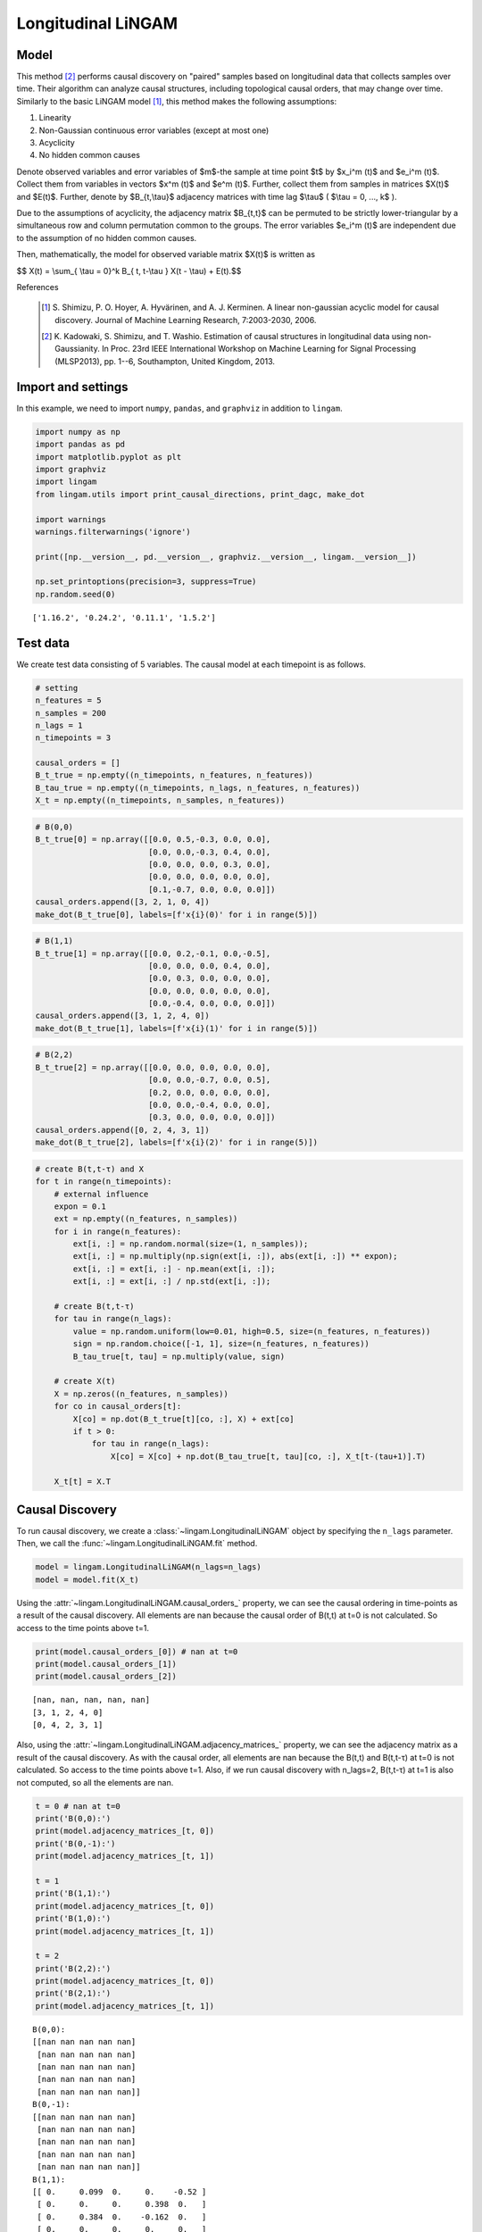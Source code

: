 
Longitudinal LiNGAM
===================

Model
-------------------
This method [2]_ performs causal discovery on "paired" samples based on longitudinal data that collects samples over time. 
Their algorithm can analyze causal structures, including topological causal orders, that may change over time.
Similarly to the basic LiNGAM model [1]_, this method makes the following assumptions:

#. Linearity
#. Non-Gaussian continuous error variables (except at most one)
#. Acyclicity
#. No hidden common causes

Denote observed variables and error variables of $m$-the sample at time point $t$ 
by $x_i^m (t)$ and $e_i^m (t)$. 
Collect them from variables in vectors $x^m (t)$ and $e^m (t)$. 
Further, collect them from samples in matrices $X(t)$ and $E(t)$. 
Further, denote by $B_{t,\\tau}$ adjacency matrices with time lag $\\tau$ ( $\\tau = 0, ..., k$ ).

Due to the assumptions of acyclicity, the adjacency matrix $B_{t,t}$ 
can be permuted to be strictly lower-triangular by a simultaneous row and column permutation common to the groups. 
The error variables $e_i^m (t)$ are independent due to the assumption of no hidden common causes. 

Then, mathematically, the model for observed variable matrix $X(t)$ is written as 

$$ X(t) = \\sum_{ \\tau = 0}^k B_{ t, t-\\tau } X(t - \\tau) + E(t).$$

References

    .. [1] S. Shimizu, P. O. Hoyer, A. Hyvärinen, and A. J. Kerminen.
       A linear non-gaussian acyclic model for causal discovery.
       Journal of Machine Learning Research, 7:2003-2030, 2006.
    .. [2] K. Kadowaki, S. Shimizu, and T. Washio. Estimation of causal structures in longitudinal data using non-Gaussianity. 
       In Proc. 23rd IEEE International Workshop on Machine Learning for Signal Processing (MLSP2013), pp. 1--6, Southampton, United Kingdom, 2013.


Import and settings
-------------------

In this example, we need to import ``numpy``, ``pandas``, and
``graphviz`` in addition to ``lingam``.

.. code-block:: python

    import numpy as np
    import pandas as pd
    import matplotlib.pyplot as plt
    import graphviz
    import lingam
    from lingam.utils import print_causal_directions, print_dagc, make_dot
    
    import warnings
    warnings.filterwarnings('ignore')
    
    print([np.__version__, pd.__version__, graphviz.__version__, lingam.__version__])
    
    np.set_printoptions(precision=3, suppress=True)
    np.random.seed(0)


.. parsed-literal::

    ['1.16.2', '0.24.2', '0.11.1', '1.5.2']
    

Test data
---------

We create test data consisting of 5 variables. The causal model at each
timepoint is as follows.

.. code-block:: python

    # setting
    n_features = 5
    n_samples = 200
    n_lags = 1
    n_timepoints = 3
    
    causal_orders = []
    B_t_true = np.empty((n_timepoints, n_features, n_features))
    B_tau_true = np.empty((n_timepoints, n_lags, n_features, n_features))
    X_t = np.empty((n_timepoints, n_samples, n_features))

.. code-block:: python

    # B(0,0)
    B_t_true[0] = np.array([[0.0, 0.5,-0.3, 0.0, 0.0],
                            [0.0, 0.0,-0.3, 0.4, 0.0],
                            [0.0, 0.0, 0.0, 0.3, 0.0],
                            [0.0, 0.0, 0.0, 0.0, 0.0],
                            [0.1,-0.7, 0.0, 0.0, 0.0]])
    causal_orders.append([3, 2, 1, 0, 4])
    make_dot(B_t_true[0], labels=[f'x{i}(0)' for i in range(5)])




.. image:: ../image/longitudinal_dag1.svg



.. code-block:: python

    # B(1,1)
    B_t_true[1] = np.array([[0.0, 0.2,-0.1, 0.0,-0.5],
                            [0.0, 0.0, 0.0, 0.4, 0.0],
                            [0.0, 0.3, 0.0, 0.0, 0.0],
                            [0.0, 0.0, 0.0, 0.0, 0.0],
                            [0.0,-0.4, 0.0, 0.0, 0.0]])
    causal_orders.append([3, 1, 2, 4, 0])
    make_dot(B_t_true[1], labels=[f'x{i}(1)' for i in range(5)])




.. image:: ../image/longitudinal_dag2.svg



.. code-block:: python

    # B(2,2)
    B_t_true[2] = np.array([[0.0, 0.0, 0.0, 0.0, 0.0],
                            [0.0, 0.0,-0.7, 0.0, 0.5],
                            [0.2, 0.0, 0.0, 0.0, 0.0],
                            [0.0, 0.0,-0.4, 0.0, 0.0],
                            [0.3, 0.0, 0.0, 0.0, 0.0]])
    causal_orders.append([0, 2, 4, 3, 1])
    make_dot(B_t_true[2], labels=[f'x{i}(2)' for i in range(5)])




.. image:: ../image/longitudinal_dag3.svg



.. code-block:: python

    # create B(t,t-τ) and X
    for t in range(n_timepoints):
        # external influence
        expon = 0.1
        ext = np.empty((n_features, n_samples))
        for i in range(n_features):
            ext[i, :] = np.random.normal(size=(1, n_samples));
            ext[i, :] = np.multiply(np.sign(ext[i, :]), abs(ext[i, :]) ** expon);
            ext[i, :] = ext[i, :] - np.mean(ext[i, :]);
            ext[i, :] = ext[i, :] / np.std(ext[i, :]);
    
        # create B(t,t-τ)
        for tau in range(n_lags):
            value = np.random.uniform(low=0.01, high=0.5, size=(n_features, n_features))
            sign = np.random.choice([-1, 1], size=(n_features, n_features))
            B_tau_true[t, tau] = np.multiply(value, sign)
    
        # create X(t)
        X = np.zeros((n_features, n_samples))
        for co in causal_orders[t]:
            X[co] = np.dot(B_t_true[t][co, :], X) + ext[co]
            if t > 0:
                for tau in range(n_lags):
                    X[co] = X[co] + np.dot(B_tau_true[t, tau][co, :], X_t[t-(tau+1)].T)
        
        X_t[t] = X.T

Causal Discovery
----------------

To run causal discovery, we create a :class:`~lingam.LongitudinalLiNGAM` object by specifying the ``n_lags`` parameter. Then, we call the :func:`~lingam.LongitudinalLiNGAM.fit` method.

.. code-block:: python

    model = lingam.LongitudinalLiNGAM(n_lags=n_lags)
    model = model.fit(X_t)

Using the :attr:`~lingam.LongitudinalLiNGAM.causal_orders_` property, we can see the causal ordering in time-points as a result of the causal discovery. All elements are nan because the causal order of B(t,t) at t=0 is not calculated. So access to the time points above t=1.

.. code-block:: python

    print(model.causal_orders_[0]) # nan at t=0
    print(model.causal_orders_[1])
    print(model.causal_orders_[2])


.. parsed-literal::

    [nan, nan, nan, nan, nan]
    [3, 1, 2, 4, 0]
    [0, 4, 2, 3, 1]
    

Also, using the :attr:`~lingam.LongitudinalLiNGAM.adjacency_matrices_` property, we can see the adjacency matrix as a result of the causal discovery. As with the causal order, all elements are nan because the B(t,t) and B(t,t-τ) at t=0 is not calculated. So access to the time points above t=1. Also, if we run causal discovery with n_lags=2, B(t,t-τ) at t=1 is also not computed, so all the elements are nan.

.. code-block:: python

    t = 0 # nan at t=0
    print('B(0,0):')
    print(model.adjacency_matrices_[t, 0])
    print('B(0,-1):')
    print(model.adjacency_matrices_[t, 1])
    
    t = 1
    print('B(1,1):')
    print(model.adjacency_matrices_[t, 0])
    print('B(1,0):')
    print(model.adjacency_matrices_[t, 1])
    
    t = 2
    print('B(2,2):')
    print(model.adjacency_matrices_[t, 0])
    print('B(2,1):')
    print(model.adjacency_matrices_[t, 1])


.. parsed-literal::

    B(0,0):
    [[nan nan nan nan nan]
     [nan nan nan nan nan]
     [nan nan nan nan nan]
     [nan nan nan nan nan]
     [nan nan nan nan nan]]
    B(0,-1):
    [[nan nan nan nan nan]
     [nan nan nan nan nan]
     [nan nan nan nan nan]
     [nan nan nan nan nan]
     [nan nan nan nan nan]]
    B(1,1):
    [[ 0.     0.099  0.     0.    -0.52 ]
     [ 0.     0.     0.     0.398  0.   ]
     [ 0.     0.384  0.    -0.162  0.   ]
     [ 0.     0.     0.     0.     0.   ]
     [ 0.    -0.249 -0.074  0.     0.   ]]
    B(1,0):
    [[ 0.025  0.116 -0.202  0.054 -0.216]
     [ 0.139 -0.211 -0.43   0.558  0.051]
     [-0.135  0.178  0.421  0.173  0.031]
     [ 0.384 -0.083 -0.495 -0.072 -0.323]
     [-0.206 -0.354 -0.199 -0.293  0.468]]
    B(2,2):
    [[ 0.     0.     0.     0.     0.   ]
     [ 0.     0.    -0.67   0.     0.46 ]
     [ 0.187  0.     0.     0.     0.   ]
     [ 0.     0.    -0.341  0.     0.   ]
     [ 0.25   0.     0.     0.     0.   ]]
    B(2,1):
    [[ 0.194  0.2    0.031 -0.473 -0.002]
     [-0.384 -0.037  0.158  0.255  0.095]
     [ 0.126  0.275 -0.048  0.502 -0.019]
     [ 0.238 -0.469  0.475 -0.029 -0.176]
     [-0.177  0.309 -0.112  0.295 -0.273]]
    

.. code-block:: python

    for t in range(1, n_timepoints):
        B_t, B_tau = model.adjacency_matrices_[t]
        plt.figure(figsize=(7, 3))
    
        plt.subplot(1,2,1)
        plt.plot([-1, 1],[-1, 1], marker="", color="blue", label="support")
        plt.scatter(B_t_true[t], B_t, facecolors='none', edgecolors='black')
        plt.xlim(-1, 1)
        plt.ylim(-1, 1)
        plt.xlabel('True')
        plt.ylabel('Estimated')
        plt.title(f'B({t},{t})')
    
        plt.subplot(1,2,2)
        plt.plot([-1, 1],[-1, 1], marker="", color="blue", label="support")
        plt.scatter(B_tau_true[t], B_tau, facecolors='none', edgecolors='black')
        plt.xlim(-1, 1)
        plt.ylim(-1, 1)
        plt.xlabel('True')
        plt.ylabel('Estimated')
        plt.title(f'B({t},{t-1})')
    
        plt.tight_layout()
        plt.show()



.. image:: ../image/longitudinal_scatter1.png



.. image:: ../image/longitudinal_scatter2.png


Independence between error variables
------------------------------------

To check if the LiNGAM assumption is broken, we can get p-values of
independence between error variables. The value in the i-th row and j-th
column of the obtained matrix shows the p-value of the independence of
the error variables :math:`e_i` and :math:`e_j`.

.. code-block:: python

    p_values_list = model.get_error_independence_p_values()

.. code-block:: python

    t = 1
    print(p_values_list[t])


.. parsed-literal::

    [[0.    0.167 0.107 0.534 0.313]
     [0.167 0.    0.195 0.821 0.204]
     [0.107 0.195 0.    0.005 0.105]
     [0.534 0.821 0.005 0.    0.049]
     [0.313 0.204 0.105 0.049 0.   ]]
    

.. code-block:: python

    t = 2
    print(p_values_list[2])


.. parsed-literal::

    [[0.    0.723 0.596 0.579 0.564]
     [0.723 0.    0.612 0.688 0.412]
     [0.596 0.612 0.    0.267 0.636]
     [0.579 0.688 0.267 0.    0.421]
     [0.564 0.412 0.636 0.421 0.   ]]
    

Bootstrapping
-------------

We call :func:`~lingam.LongitudinalLiNGAM.bootstrap` method instead of :func:`~lingam.LongitudinalLiNGAM.fit`. Here, the second argument specifies the number of bootstrap sampling.

.. code-block:: python

    model = lingam.LongitudinalLiNGAM()
    result = model.bootstrap(X_t, n_sampling=100)

Causal Directions
-----------------

Since :class:`~lingam.LongitudinalBootstrapResult` object is returned, we can get the ranking of the causal directions extracted by :func:`~lingam.LongitudinalBootstrapResult.get_causal_direction_counts` method. In the following sample code, ``n_directions`` option is limited to the causal directions of the top 8 rankings, and ``min_causal_effect`` option is limited to causal directions with a coefficient of 0.01 or more.

.. code-block:: python

    cdc_list = result.get_causal_direction_counts(n_directions=12, min_causal_effect=0.01, split_by_causal_effect_sign=True)

.. code-block:: python

    t = 1
    labels = [f'x{i}({u})' for u in [t, t-1] for i in range(5)]
    print_causal_directions(cdc_list[t], 100, labels=labels)


.. parsed-literal::

    x4(1) <--- x4(0) (b>0) (100.0%)
    x2(1) <--- x0(0) (b<0) (100.0%)
    x3(1) <--- x0(0) (b>0) (100.0%)
    x1(1) <--- x3(0) (b>0) (100.0%)
    x1(1) <--- x2(0) (b<0) (100.0%)
    x3(1) <--- x2(0) (b<0) (100.0%)
    x3(1) <--- x4(0) (b<0) (100.0%)
    x1(1) <--- x3(1) (b>0) (100.0%)
    x0(1) <--- x4(1) (b<0) (100.0%)
    x4(1) <--- x1(0) (b<0) (100.0%)
    x4(1) <--- x1(1) (b<0) (100.0%)
    x2(1) <--- x2(0) (b>0) (100.0%)
    

.. code-block:: python

    t = 2
    labels = [f'x{i}({u})' for u in [t, t-1] for i in range(5)]
    print_causal_directions(cdc_list[t], 100, labels=labels)


.. parsed-literal::

    x0(2) <--- x0(1) (b>0) (100.0%)
    x4(2) <--- x1(1) (b>0) (100.0%)
    x3(2) <--- x2(1) (b>0) (100.0%)
    x3(2) <--- x1(1) (b<0) (100.0%)
    x3(2) <--- x0(1) (b>0) (100.0%)
    x3(2) <--- x2(2) (b<0) (100.0%)
    x2(2) <--- x3(1) (b>0) (100.0%)
    x2(2) <--- x1(1) (b>0) (100.0%)
    x4(2) <--- x3(1) (b>0) (100.0%)
    x1(2) <--- x3(1) (b>0) (100.0%)
    x1(2) <--- x2(1) (b>0) (100.0%)
    x1(2) <--- x0(1) (b<0) (100.0%)
    

Directed Acyclic Graphs
-----------------------

Also, using the :func:`~lingam.LongitudinalBootstrapResult.get_directed_acyclic_graph_counts` method, we can get the ranking of the DAGs extracted. In the following sample code, ``n_dags`` option is limited to the dags of the top 3 rankings, and ``min_causal_effect`` option is limited to causal directions with a coefficient of 0.01 or more.

.. code-block:: python

    dagc_list = result.get_directed_acyclic_graph_counts(n_dags=3, min_causal_effect=0.01, split_by_causal_effect_sign=True)

.. code-block:: python

    t = 1
    labels = [f'x{i}({u})' for u in [t, t-1] for i in range(5)]
    print_dagc(dagc_list[t], 100, labels=labels)


.. parsed-literal::

    DAG[0]: 2.0%
    	x0(1) <--- x4(1) (b<0)
    	x0(1) <--- x0(0) (b>0)
    	x0(1) <--- x1(0) (b>0)
    	x0(1) <--- x2(0) (b<0)
    	x0(1) <--- x3(0) (b>0)
    	x0(1) <--- x4(0) (b<0)
    	x1(1) <--- x3(1) (b>0)
    	x1(1) <--- x0(0) (b>0)
    	x1(1) <--- x1(0) (b<0)
    	x1(1) <--- x2(0) (b<0)
    	x1(1) <--- x3(0) (b>0)
    	x1(1) <--- x4(0) (b>0)
    	x2(1) <--- x1(1) (b>0)
    	x2(1) <--- x0(0) (b<0)
    	x2(1) <--- x1(0) (b>0)
    	x2(1) <--- x2(0) (b>0)
    	x2(1) <--- x3(0) (b>0)
    	x2(1) <--- x4(0) (b>0)
    	x3(1) <--- x0(0) (b>0)
    	x3(1) <--- x1(0) (b<0)
    	x3(1) <--- x2(0) (b<0)
    	x3(1) <--- x4(0) (b<0)
    	x4(1) <--- x1(1) (b<0)
    	x4(1) <--- x0(0) (b<0)
    	x4(1) <--- x1(0) (b<0)
    	x4(1) <--- x2(0) (b<0)
    	x4(1) <--- x3(0) (b<0)
    	x4(1) <--- x4(0) (b>0)
    DAG[1]: 1.0%
    	x0(1) <--- x2(1) (b<0)
    	x0(1) <--- x4(1) (b<0)
    	x0(1) <--- x0(0) (b>0)
    	x0(1) <--- x1(0) (b<0)
    	x0(1) <--- x2(0) (b<0)
    	x0(1) <--- x3(0) (b>0)
    	x0(1) <--- x4(0) (b<0)
    	x1(1) <--- x3(1) (b>0)
    	x1(1) <--- x0(0) (b>0)
    	x1(1) <--- x1(0) (b<0)
    	x1(1) <--- x2(0) (b<0)
    	x1(1) <--- x3(0) (b>0)
    	x1(1) <--- x4(0) (b>0)
    	x2(1) <--- x1(1) (b>0)
    	x2(1) <--- x0(0) (b<0)
    	x2(1) <--- x2(0) (b>0)
    	x2(1) <--- x3(0) (b>0)
    	x2(1) <--- x4(0) (b>0)
    	x3(1) <--- x0(0) (b>0)
    	x3(1) <--- x1(0) (b>0)
    	x3(1) <--- x2(0) (b<0)
    	x3(1) <--- x3(0) (b<0)
    	x3(1) <--- x4(0) (b<0)
    	x4(1) <--- x1(1) (b<0)
    	x4(1) <--- x2(1) (b<0)
    	x4(1) <--- x3(1) (b>0)
    	x4(1) <--- x0(0) (b<0)
    	x4(1) <--- x1(0) (b<0)
    	x4(1) <--- x2(0) (b>0)
    	x4(1) <--- x3(0) (b>0)
    	x4(1) <--- x4(0) (b>0)
    DAG[2]: 1.0%
    	x0(1) <--- x1(1) (b>0)
    	x0(1) <--- x4(1) (b<0)
    	x0(1) <--- x1(0) (b>0)
    	x0(1) <--- x2(0) (b<0)
    	x0(1) <--- x3(0) (b>0)
    	x0(1) <--- x4(0) (b<0)
    	x1(1) <--- x3(1) (b>0)
    	x1(1) <--- x0(0) (b>0)
    	x1(1) <--- x1(0) (b<0)
    	x1(1) <--- x2(0) (b<0)
    	x1(1) <--- x3(0) (b>0)
    	x1(1) <--- x4(0) (b>0)
    	x2(1) <--- x1(1) (b>0)
    	x2(1) <--- x0(0) (b<0)
    	x2(1) <--- x1(0) (b>0)
    	x2(1) <--- x2(0) (b>0)
    	x2(1) <--- x3(0) (b>0)
    	x2(1) <--- x4(0) (b>0)
    	x3(1) <--- x0(0) (b>0)
    	x3(1) <--- x1(0) (b<0)
    	x3(1) <--- x2(0) (b<0)
    	x3(1) <--- x3(0) (b<0)
    	x3(1) <--- x4(0) (b<0)
    	x4(1) <--- x1(1) (b<0)
    	x4(1) <--- x2(1) (b<0)
    	x4(1) <--- x3(1) (b>0)
    	x4(1) <--- x0(0) (b<0)
    	x4(1) <--- x1(0) (b<0)
    	x4(1) <--- x2(0) (b<0)
    	x4(1) <--- x3(0) (b<0)
    	x4(1) <--- x4(0) (b>0)
    

.. code-block:: python

    t = 2
    labels = [f'x{i}({u})' for u in [t, t-1] for i in range(5)]
    print_dagc(dagc_list[t], 100, labels=labels)


.. parsed-literal::

    DAG[0]: 3.0%
    	x0(2) <--- x0(1) (b>0)
    	x0(2) <--- x1(1) (b>0)
    	x0(2) <--- x2(1) (b>0)
    	x0(2) <--- x3(1) (b<0)
    	x0(2) <--- x4(1) (b>0)
    	x1(2) <--- x2(2) (b<0)
    	x1(2) <--- x4(2) (b>0)
    	x1(2) <--- x0(1) (b<0)
    	x1(2) <--- x1(1) (b<0)
    	x1(2) <--- x2(1) (b>0)
    	x1(2) <--- x3(1) (b>0)
    	x1(2) <--- x4(1) (b>0)
    	x2(2) <--- x0(2) (b>0)
    	x2(2) <--- x0(1) (b>0)
    	x2(2) <--- x1(1) (b>0)
    	x2(2) <--- x2(1) (b<0)
    	x2(2) <--- x3(1) (b>0)
    	x2(2) <--- x4(1) (b<0)
    	x3(2) <--- x2(2) (b<0)
    	x3(2) <--- x0(1) (b>0)
    	x3(2) <--- x1(1) (b<0)
    	x3(2) <--- x2(1) (b>0)
    	x3(2) <--- x3(1) (b>0)
    	x3(2) <--- x4(1) (b<0)
    	x4(2) <--- x0(2) (b>0)
    	x4(2) <--- x0(1) (b<0)
    	x4(2) <--- x1(1) (b>0)
    	x4(2) <--- x2(1) (b<0)
    	x4(2) <--- x3(1) (b>0)
    	x4(2) <--- x4(1) (b<0)
    DAG[1]: 2.0%
    	x0(2) <--- x0(1) (b>0)
    	x0(2) <--- x1(1) (b>0)
    	x0(2) <--- x2(1) (b>0)
    	x0(2) <--- x3(1) (b<0)
    	x0(2) <--- x4(1) (b>0)
    	x1(2) <--- x2(2) (b<0)
    	x1(2) <--- x4(2) (b>0)
    	x1(2) <--- x0(1) (b<0)
    	x1(2) <--- x1(1) (b<0)
    	x1(2) <--- x2(1) (b>0)
    	x1(2) <--- x3(1) (b>0)
    	x1(2) <--- x4(1) (b<0)
    	x2(2) <--- x0(2) (b>0)
    	x2(2) <--- x0(1) (b>0)
    	x2(2) <--- x1(1) (b>0)
    	x2(2) <--- x2(1) (b<0)
    	x2(2) <--- x3(1) (b>0)
    	x2(2) <--- x4(1) (b>0)
    	x3(2) <--- x2(2) (b<0)
    	x3(2) <--- x0(1) (b>0)
    	x3(2) <--- x1(1) (b<0)
    	x3(2) <--- x2(1) (b>0)
    	x3(2) <--- x3(1) (b<0)
    	x3(2) <--- x4(1) (b<0)
    	x4(2) <--- x0(2) (b>0)
    	x4(2) <--- x0(1) (b<0)
    	x4(2) <--- x1(1) (b>0)
    	x4(2) <--- x2(1) (b<0)
    	x4(2) <--- x3(1) (b>0)
    	x4(2) <--- x4(1) (b<0)
    DAG[2]: 2.0%
    	x0(2) <--- x0(1) (b>0)
    	x0(2) <--- x1(1) (b>0)
    	x0(2) <--- x2(1) (b<0)
    	x0(2) <--- x3(1) (b<0)
    	x0(2) <--- x4(1) (b<0)
    	x1(2) <--- x2(2) (b<0)
    	x1(2) <--- x4(2) (b>0)
    	x1(2) <--- x0(1) (b<0)
    	x1(2) <--- x1(1) (b<0)
    	x1(2) <--- x2(1) (b>0)
    	x1(2) <--- x3(1) (b>0)
    	x1(2) <--- x4(1) (b>0)
    	x2(2) <--- x0(1) (b>0)
    	x2(2) <--- x1(1) (b>0)
    	x2(2) <--- x2(1) (b<0)
    	x2(2) <--- x3(1) (b>0)
    	x2(2) <--- x4(1) (b<0)
    	x3(2) <--- x2(2) (b<0)
    	x3(2) <--- x0(1) (b>0)
    	x3(2) <--- x1(1) (b<0)
    	x3(2) <--- x2(1) (b>0)
    	x3(2) <--- x3(1) (b<0)
    	x3(2) <--- x4(1) (b<0)
    	x4(2) <--- x0(2) (b>0)
    	x4(2) <--- x0(1) (b<0)
    	x4(2) <--- x1(1) (b>0)
    	x4(2) <--- x2(1) (b<0)
    	x4(2) <--- x3(1) (b>0)
    	x4(2) <--- x4(1) (b<0)
    

Probability
-----------

Using the :func:`~lingam.LongitudinalBootstrapResult.get_probabilities` method, we can get the probability of bootstrapping.

.. code-block:: python

    probs = result.get_probabilities(min_causal_effect=0.01)
    print(probs[1])


.. parsed-literal::

    [[[0.   0.51 0.09 0.15 1.  ]
      [0.   0.   0.   1.   0.  ]
      [0.02 0.99 0.   0.52 0.3 ]
      [0.   0.   0.   0.   0.  ]
      [0.   1.   0.23 0.3  0.  ]]
    
     [[0.92 0.97 1.   0.94 0.99]
      [0.99 0.99 1.   1.   0.94]
      [1.   0.97 1.   0.99 0.87]
      [1.   0.98 1.   0.92 1.  ]
      [1.   1.   1.   1.   1.  ]]]
    

.. code-block:: python

    t = 1
    print('B(1,1):')
    print(probs[t, 0])
    print('B(1,0):')
    print(probs[t, 1])
    
    t = 2
    print('B(2,2):')
    print(probs[t, 0])
    print('B(2,1):')
    print(probs[t, 1])


.. parsed-literal::

    B(1,1):
    [[0.   0.51 0.09 0.15 1.  ]
     [0.   0.   0.   1.   0.  ]
     [0.02 0.99 0.   0.52 0.3 ]
     [0.   0.   0.   0.   0.  ]
     [0.   1.   0.23 0.3  0.  ]]
    B(1,0):
    [[0.92 0.97 1.   0.94 0.99]
     [0.99 0.99 1.   1.   0.94]
     [1.   0.97 1.   0.99 0.87]
     [1.   0.98 1.   0.92 1.  ]
     [1.   1.   1.   1.   1.  ]]
    B(2,2):
    [[0.   0.   0.   0.   0.  ]
     [0.1  0.   1.   0.06 1.  ]
     [0.78 0.   0.   0.   0.13]
     [0.13 0.   1.   0.   0.16]
     [0.88 0.   0.   0.   0.  ]]
    B(2,1):
    [[1.   1.   0.91 1.   0.92]
     [1.   0.86 1.   1.   0.95]
     [0.95 1.   0.96 1.   0.8 ]
     [1.   1.   1.   0.92 1.  ]
     [0.99 1.   0.96 1.   1.  ]]
    

Total Causal Effects
--------------------

Using the ``get_total_causal_effects()`` method, we can get the list of
total causal effect. The total causal effects we can get are dictionary
type variable. We can display the list nicely by assigning it to
pandas.DataFrame. Also, we have replaced the variable index with a label
below.

.. code-block:: python

    causal_effects = result.get_total_causal_effects(min_causal_effect=0.01)
    
    df = pd.DataFrame(causal_effects)
    
    labels = [f'x{i}({t})' for t in range(3) for i in range(5)]
    df['from'] = df['from'].apply(lambda x : labels[x])
    df['to'] = df['to'].apply(lambda x : labels[x])
    df




.. raw:: html

    <div>
    <style scoped>
        .dataframe {
            font-family: verdana, arial, sans-serif;
            font-size: 11px;
            color: #333333;
            border-width: 1px;
            border-color: #B3B3B3;
            border-collapse: collapse;
        }
        .dataframe thead th {
            border-width: 1px;
            padding: 8px;
            border-style: solid;
            border-color: #B3B3B3;
            background-color: #B3B3B3;
        }
        .dataframe tbody th {
            border-width: 1px;
            padding: 8px;
            border-style: solid;
            border-color: #B3B3B3;
        }
        .dataframe tr:nth-child(even) th{
        background-color: #EAEAEA;
        }
        .dataframe tr:nth-child(even) td{
            background-color: #EAEAEA;
        }
        .dataframe td {
            border-width: 1px;
            padding: 8px;
            border-style: solid;
            border-color: #B3B3B3;
            background-color: #ffffff;
        }
    </style>
    <table border="1" class="dataframe">
      <thead>
        <tr style="text-align: right;">
          <th></th>
          <th>from</th>
          <th>to</th>
          <th>effect</th>
          <th>probability</th>
        </tr>
      </thead>
      <tbody>
        <tr>
          <th>0</th>
          <td>x1(1)</td>
          <td>x0(1)</td>
          <td>0.269441</td>
          <td>1.00</td>
        </tr>
        <tr>
          <th>1</th>
          <td>x0(2)</td>
          <td>x4(2)</td>
          <td>0.119620</td>
          <td>1.00</td>
        </tr>
        <tr>
          <th>2</th>
          <td>x4(1)</td>
          <td>x4(2)</td>
          <td>-0.109855</td>
          <td>1.00</td>
        </tr>
        <tr>
          <th>3</th>
          <td>x3(1)</td>
          <td>x4(2)</td>
          <td>0.260481</td>
          <td>1.00</td>
        </tr>
        <tr>
          <th>4</th>
          <td>x1(1)</td>
          <td>x4(2)</td>
          <td>0.297682</td>
          <td>1.00</td>
        </tr>
        <tr>
          <th>5</th>
          <td>x2(2)</td>
          <td>x3(2)</td>
          <td>-0.394208</td>
          <td>1.00</td>
        </tr>
        <tr>
          <th>6</th>
          <td>x4(1)</td>
          <td>x3(2)</td>
          <td>-0.152984</td>
          <td>1.00</td>
        </tr>
        <tr>
          <th>7</th>
          <td>x3(1)</td>
          <td>x3(2)</td>
          <td>-0.284373</td>
          <td>1.00</td>
        </tr>
        <tr>
          <th>8</th>
          <td>x2(1)</td>
          <td>x3(2)</td>
          <td>0.425542</td>
          <td>1.00</td>
        </tr>
        <tr>
          <th>9</th>
          <td>x1(1)</td>
          <td>x3(2)</td>
          <td>-0.263069</td>
          <td>1.00</td>
        </tr>
        <tr>
          <th>10</th>
          <td>x0(2)</td>
          <td>x2(2)</td>
          <td>0.177046</td>
          <td>1.00</td>
        </tr>
        <tr>
          <th>11</th>
          <td>x4(1)</td>
          <td>x2(2)</td>
          <td>-0.110188</td>
          <td>1.00</td>
        </tr>
        <tr>
          <th>12</th>
          <td>x3(1)</td>
          <td>x2(2)</td>
          <td>0.524608</td>
          <td>1.00</td>
        </tr>
        <tr>
          <th>13</th>
          <td>x1(1)</td>
          <td>x2(2)</td>
          <td>0.329232</td>
          <td>1.00</td>
        </tr>
        <tr>
          <th>14</th>
          <td>x4(2)</td>
          <td>x1(2)</td>
          <td>0.113916</td>
          <td>1.00</td>
        </tr>
        <tr>
          <th>15</th>
          <td>x2(2)</td>
          <td>x1(2)</td>
          <td>-0.429614</td>
          <td>1.00</td>
        </tr>
        <tr>
          <th>16</th>
          <td>x0(1)</td>
          <td>x2(2)</td>
          <td>0.202225</td>
          <td>1.00</td>
        </tr>
        <tr>
          <th>17</th>
          <td>x1(1)</td>
          <td>x0(2)</td>
          <td>0.154852</td>
          <td>1.00</td>
        </tr>
        <tr>
          <th>18</th>
          <td>x1(1)</td>
          <td>x1(2)</td>
          <td>-0.145485</td>
          <td>1.00</td>
        </tr>
        <tr>
          <th>19</th>
          <td>x3(1)</td>
          <td>x0(1)</td>
          <td>0.116298</td>
          <td>1.00</td>
        </tr>
        <tr>
          <th>20</th>
          <td>x0(1)</td>
          <td>x1(2)</td>
          <td>-0.462228</td>
          <td>1.00</td>
        </tr>
        <tr>
          <th>21</th>
          <td>x4(1)</td>
          <td>x0(1)</td>
          <td>-0.562721</td>
          <td>1.00</td>
        </tr>
        <tr>
          <th>22</th>
          <td>x3(1)</td>
          <td>x0(2)</td>
          <td>-0.238794</td>
          <td>1.00</td>
        </tr>
        <tr>
          <th>23</th>
          <td>x3(1)</td>
          <td>x1(1)</td>
          <td>0.317693</td>
          <td>1.00</td>
        </tr>
        <tr>
          <th>24</th>
          <td>x4(1)</td>
          <td>x1(2)</td>
          <td>0.222208</td>
          <td>1.00</td>
        </tr>
        <tr>
          <th>25</th>
          <td>x1(1)</td>
          <td>x2(1)</td>
          <td>0.187445</td>
          <td>1.00</td>
        </tr>
        <tr>
          <th>26</th>
          <td>x1(1)</td>
          <td>x4(1)</td>
          <td>-0.280015</td>
          <td>1.00</td>
        </tr>
        <tr>
          <th>27</th>
          <td>x4(2)</td>
          <td>x3(2)</td>
          <td>-0.059277</td>
          <td>0.92</td>
        </tr>
        <tr>
          <th>28</th>
          <td>x4(1)</td>
          <td>x0(2)</td>
          <td>-0.139972</td>
          <td>0.91</td>
        </tr>
        <tr>
          <th>29</th>
          <td>x4(2)</td>
          <td>x2(2)</td>
          <td>0.033740</td>
          <td>0.69</td>
        </tr>
        <tr>
          <th>30</th>
          <td>x4(1)</td>
          <td>x2(1)</td>
          <td>-0.050954</td>
          <td>0.54</td>
        </tr>
        <tr>
          <th>31</th>
          <td>x2(1)</td>
          <td>x4(1)</td>
          <td>-0.102010</td>
          <td>0.46</td>
        </tr>
        <tr>
          <th>32</th>
          <td>x2(1)</td>
          <td>x0(2)</td>
          <td>0.034217</td>
          <td>0.35</td>
        </tr>
        <tr>
          <th>33</th>
          <td>x2(1)</td>
          <td>x1(2)</td>
          <td>0.161172</td>
          <td>0.34</td>
        </tr>
        <tr>
          <th>34</th>
          <td>x2(2)</td>
          <td>x4(2)</td>
          <td>0.029630</td>
          <td>0.31</td>
        </tr>
        <tr>
          <th>35</th>
          <td>x0(1)</td>
          <td>x3(2)</td>
          <td>0.106614</td>
          <td>0.19</td>
        </tr>
        <tr>
          <th>36</th>
          <td>x0(1)</td>
          <td>x0(2)</td>
          <td>0.136141</td>
          <td>0.15</td>
        </tr>
        <tr>
          <th>37</th>
          <td>x2(1)</td>
          <td>x2(2)</td>
          <td>-0.089162</td>
          <td>0.12</td>
        </tr>
        <tr>
          <th>38</th>
          <td>x3(2)</td>
          <td>x4(2)</td>
          <td>-0.081235</td>
          <td>0.08</td>
        </tr>
      </tbody>
    </table>
    </div>
    <br>



We can easily perform sorting operations with pandas.DataFrame.

.. code-block:: python

    df.sort_values('effect', ascending=False).head()




.. raw:: html

    <div>
    <style scoped>
        .dataframe {
            font-family: verdana, arial, sans-serif;
            font-size: 11px;
            color: #333333;
            border-width: 1px;
            border-color: #B3B3B3;
            border-collapse: collapse;
        }
        .dataframe thead th {
            border-width: 1px;
            padding: 8px;
            border-style: solid;
            border-color: #B3B3B3;
            background-color: #B3B3B3;
        }
        .dataframe tbody th {
            border-width: 1px;
            padding: 8px;
            border-style: solid;
            border-color: #B3B3B3;
        }
        .dataframe tr:nth-child(even) th{
        background-color: #EAEAEA;
        }
        .dataframe tr:nth-child(even) td{
            background-color: #EAEAEA;
        }
        .dataframe td {
            border-width: 1px;
            padding: 8px;
            border-style: solid;
            border-color: #B3B3B3;
            background-color: #ffffff;
        }
    </style>
    <table border="1" class="dataframe">
      <thead>
        <tr style="text-align: right;">
          <th></th>
          <th>from</th>
          <th>to</th>
          <th>effect</th>
          <th>probability</th>
        </tr>
      </thead>
      <tbody>
        <tr>
          <th>12</th>
          <td>x3(1)</td>
          <td>x2(2)</td>
          <td>0.524608</td>
          <td>1.0</td>
        </tr>
        <tr>
          <th>8</th>
          <td>x2(1)</td>
          <td>x3(2)</td>
          <td>0.425542</td>
          <td>1.0</td>
        </tr>
        <tr>
          <th>13</th>
          <td>x1(1)</td>
          <td>x2(2)</td>
          <td>0.329232</td>
          <td>1.0</td>
        </tr>
        <tr>
          <th>23</th>
          <td>x3(1)</td>
          <td>x1(1)</td>
          <td>0.317693</td>
          <td>1.0</td>
        </tr>
        <tr>
          <th>4</th>
          <td>x1(1)</td>
          <td>x4(2)</td>
          <td>0.297682</td>
          <td>1.0</td>
        </tr>
      </tbody>
    </table>
    </div>
    <br>



And with pandas.DataFrame, we can easily filter by keywords. The
following code extracts the causal direction towards x0(2).

.. code-block:: python

    df[df['to']=='x0(2)'].head()




.. raw:: html

    <div>
    <style scoped>
        .dataframe {
            font-family: verdana, arial, sans-serif;
            font-size: 11px;
            color: #333333;
            border-width: 1px;
            border-color: #B3B3B3;
            border-collapse: collapse;
        }
        .dataframe thead th {
            border-width: 1px;
            padding: 8px;
            border-style: solid;
            border-color: #B3B3B3;
            background-color: #B3B3B3;
        }
        .dataframe tbody th {
            border-width: 1px;
            padding: 8px;
            border-style: solid;
            border-color: #B3B3B3;
        }
        .dataframe tr:nth-child(even) th{
        background-color: #EAEAEA;
        }
        .dataframe tr:nth-child(even) td{
            background-color: #EAEAEA;
        }
        .dataframe td {
            border-width: 1px;
            padding: 8px;
            border-style: solid;
            border-color: #B3B3B3;
            background-color: #ffffff;
        }
    </style>
    <table border="1" class="dataframe">
      <thead>
        <tr style="text-align: right;">
          <th></th>
          <th>from</th>
          <th>to</th>
          <th>effect</th>
          <th>probability</th>
        </tr>
      </thead>
      <tbody>
        <tr>
          <th>17</th>
          <td>x1(1)</td>
          <td>x0(2)</td>
          <td>0.154852</td>
          <td>1.00</td>
        </tr>
        <tr>
          <th>22</th>
          <td>x3(1)</td>
          <td>x0(2)</td>
          <td>-0.238794</td>
          <td>1.00</td>
        </tr>
        <tr>
          <th>28</th>
          <td>x4(1)</td>
          <td>x0(2)</td>
          <td>-0.139972</td>
          <td>0.91</td>
        </tr>
        <tr>
          <th>32</th>
          <td>x2(1)</td>
          <td>x0(2)</td>
          <td>0.034217</td>
          <td>0.35</td>
        </tr>
        <tr>
          <th>36</th>
          <td>x0(1)</td>
          <td>x0(2)</td>
          <td>0.136141</td>
          <td>0.15</td>
        </tr>
      </tbody>
    </table>
    </div>



Because it holds the raw data of the total causal effect (the original
data for calculating the median), it is possible to draw a histogram of
the values of the causal effect, as shown below.

.. code-block:: python

    import matplotlib.pyplot as plt
    import seaborn as sns
    sns.set()
    %matplotlib inline
    
    from_index = 5 # index of x0(1). (index:0)+(n_features:5)*(timepoint:1) = 5
    to_index = 12 # index of x2(2). (index:2)+(n_features:5)*(timepoint:2) = 12
    plt.hist(result.total_effects_[:, to_index, from_index])


.. image:: ../image/longitudinal_hist.png

